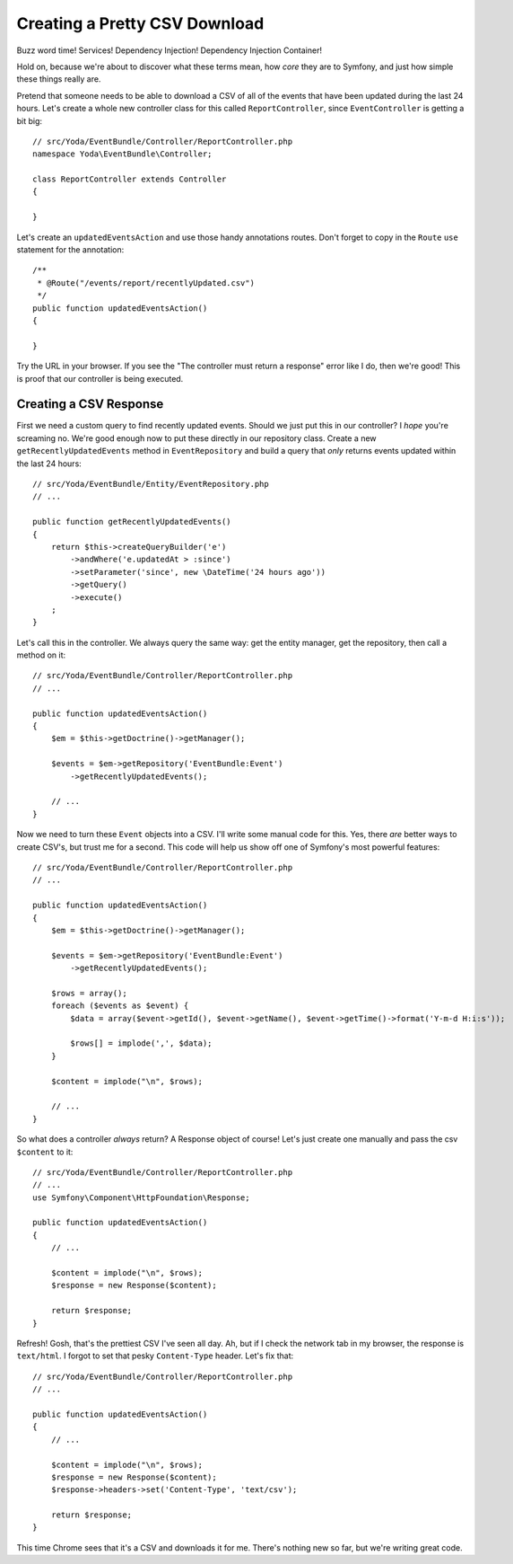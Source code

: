 Creating a Pretty CSV Download 
==============================

Buzz word time! Services! Dependency Injection! Dependency Injection Container!

Hold on, because we're about to discover what these terms mean, how *core*
they are to Symfony, and just how simple these things really are.

Pretend that someone needs to be able to download a CSV of all of the events
that have been updated during the last 24 hours. Let's create a whole new
controller class for this called ``ReportController``, since ``EventController``
is getting a bit big::

    // src/Yoda/EventBundle/Controller/ReportController.php
    namespace Yoda\EventBundle\Controller;

    class ReportController extends Controller
    {

    }

Let's create an ``updatedEventsAction`` and use those handy annotations routes.
Don't forget to copy in the ``Route`` ``use`` statement for the annotation::

    /**
     * @Route("/events/report/recentlyUpdated.csv")
     */
    public function updatedEventsAction()
    {

    }

Try the URL in your browser. If you see the "The controller must return a
response" error like I do, then we're good! This is proof that our controller
is being executed.

Creating a CSV Response
-----------------------

First we need a custom query to find recently updated events. Should we just
put this in our controller? I *hope* you're screaming no. We're good enough
now to put these directly in our repository class. Create a new ``getRecentlyUpdatedEvents``
method in ``EventRepository`` and build a query that *only* returns events
updated within the last 24 hours::

    // src/Yoda/EventBundle/Entity/EventRepository.php
    // ...

    public function getRecentlyUpdatedEvents()
    {
        return $this->createQueryBuilder('e')
            ->andWhere('e.updatedAt > :since')
            ->setParameter('since', new \DateTime('24 hours ago'))
            ->getQuery()
            ->execute()
        ;
    }

Let's call this in the controller. We always query the same way: get the
entity manager, get the repository, then call a method on it::

    // src/Yoda/EventBundle/Controller/ReportController.php
    // ...

    public function updatedEventsAction()
    {
        $em = $this->getDoctrine()->getManager();

        $events = $em->getRepository('EventBundle:Event')
            ->getRecentlyUpdatedEvents();

        // ...
    }

Now we need to turn these ``Event`` objects into a CSV. I'll write some
manual code for this. Yes, there *are* better ways to create CSV's, but trust
me for a second. This code will help us show off one of Symfony's most
powerful features::

    // src/Yoda/EventBundle/Controller/ReportController.php
    // ...

    public function updatedEventsAction()
    {
        $em = $this->getDoctrine()->getManager();

        $events = $em->getRepository('EventBundle:Event')
            ->getRecentlyUpdatedEvents();

        $rows = array();
        foreach ($events as $event) {
            $data = array($event->getId(), $event->getName(), $event->getTime()->format('Y-m-d H:i:s'));

            $rows[] = implode(',', $data);
        }

        $content = implode("\n", $rows);

        // ...
    }

So what does a controller *always* return? A Response object of course! Let's
just create one manually and pass the csv ``$content`` to it::

    // src/Yoda/EventBundle/Controller/ReportController.php
    // ...
    use Symfony\Component\HttpFoundation\Response;

    public function updatedEventsAction()
    {
        // ...

        $content = implode("\n", $rows);
        $response = new Response($content);
        
        return $response;
    }

Refresh! Gosh, that's the prettiest CSV I've seen all day. Ah, but if I check
the network tab in my browser, the response is ``text/html``. I forgot to
set that pesky ``Content-Type`` header. Let's fix that::

    // src/Yoda/EventBundle/Controller/ReportController.php
    // ...

    public function updatedEventsAction()
    {
        // ...

        $content = implode("\n", $rows);
        $response = new Response($content);
        $response->headers->set('Content-Type', 'text/csv');
        
        return $response;
    }

This time Chrome sees that it's a CSV and downloads it for me. There's nothing
new so far, but we're writing great code.
